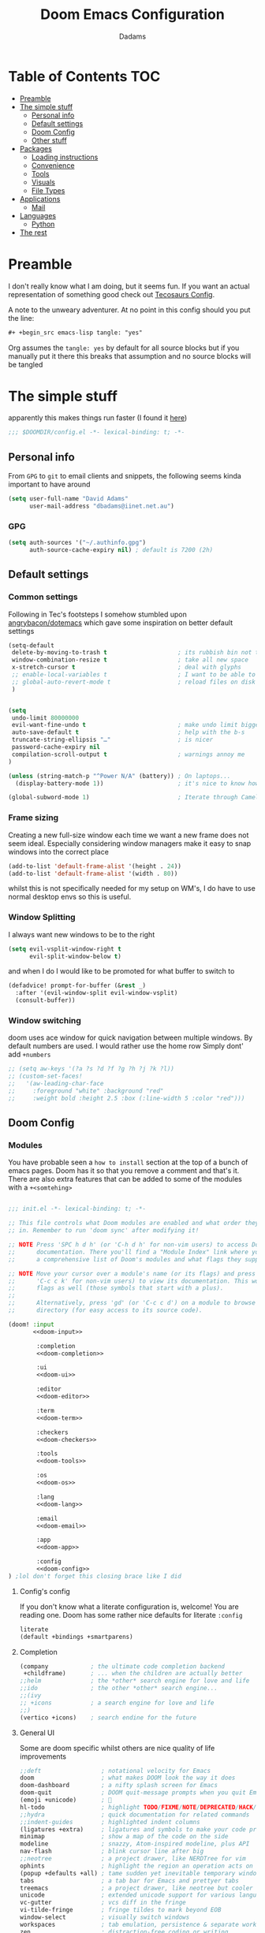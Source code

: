 #+title: Doom Emacs Configuration
#+author: Dadams

* Table of Contents :TOC:
- [[#preamble][Preamble]]
- [[#the-simple-stuff][The simple stuff]]
  - [[#personal-info][Personal info]]
  - [[#default-settings][Default settings]]
  -  [[#doom-config][Doom Config]]
  - [[#other-stuff][Other stuff]]
- [[#packages][Packages]]
  - [[#loading-instructions][Loading instructions]]
  - [[#convenience][Convenience]]
  - [[#tools][Tools]]
  - [[#visuals][Visuals]]
  - [[#file-types][File Types]]
- [[#applications][Applications]]
  - [[#mail][Mail]]
- [[#languages][Languages]]
  - [[#python][Python]]
-   [[#the-rest][The rest]]

* Preamble

I don't really know what I am doing, but it seems fun. If you want an actual representation of something good check out [[https://tecosaur.github.io/emacs-config/config.html][Tecosaurs Config]].

A note to the unweary adventurer. At no point in this config should you put the line:
#+begin_src org :tangle no
#+ +begin_src emacs-lisp tangle: "yes"
#+end_src
Org assumes the =tangle: yes= by default for all source blocks but if you manually put it there this breaks that assumption
and no source blocks will be tangled


* The simple stuff

apparently this makes things run faster (I found it [[https://nullprogram.com/blog/2016/12/22/][here]])
#+begin_src emacs-lisp
;;; $DOOMDIR/config.el -*- lexical-binding: t; -*-
#+end_src


#+begin_src shell :exports none :comments no :tangle-mode (identity #o755)
#!/usr/bin/env bash
#+end_src

** Personal info

From ~GPG~ to ~git~ to email clients and snippets, the following seems kinda important to have around
#+begin_src emacs-lisp
(setq user-full-name "David Adams"
      user-mail-address "dbadams@iinet.net.au")
#+end_src

*** GPG
#+begin_src emacs-lisp
(setq auth-sources '("~/.authinfo.gpg")
      auth-source-cache-expiry nil) ; default is 7200 (2h)
#+end_src

** Default settings

*** Common settings
Following in Tec's footsteps I somehow stumbled upon [[https://github.com/angrybacon/dotemacs/blob/master/dotemacs.org#use-better-defaults][angrybacon/dotemacs]] which gave some inspiration on better default settings

#+begin_src emacs-lisp
(setq-default
 delete-by-moving-to-trash t                    ; its rubbish bin not trash
 window-combination-resize t                    ; take all new space
 x-stretch-cursor t                             ; deal with glyphs
 ;; enable-local-variables t                    ; I want to be able to use dir-locals
 ;; global-auto-revert-mode t                   ; reload files on disk
 )


(setq
 undo-limit 80000000
 evil-want-fine-undo t                          ; make undo limit bigger
 auto-save-default t                            ; help with the b-s
 truncate-string-ellipsis "…"                   ; is nicer
 password-cache-expiry nil
 compilation-scroll-output t                    ; warnings annoy me
)

(unless (string-match-p "^Power N/A" (battery)) ; On laptops...
  (display-battery-mode 1))                     ; it's nice to know how much power you have

(global-subword-mode 1)                         ; Iterate through CamelCase words
#+end_src

***  Frame sizing

Creating a new full-size window each time we want a new frame does not seem ideal. Especially considering window managers
make it easy to snap windows into the correct place

#+begin_src emacs-lisp
(add-to-list 'default-frame-alist '(height . 24))
(add-to-list 'default-frame-alist '(width . 80))
#+end_src

whilst this is not specifically needed for my setup on WM's, I do have to use normal desktop envs so this is useful.


***  Window Splitting

I always want new windows to be to the right

#+begin_src emacs-lisp
(setq evil-vsplit-window-right t
      evil-split-window-below t)
#+end_src
and when I do I would like to be promoted for what buffer to switch to


#+begin_src emacs-lisp
(defadvice! prompt-for-buffer (&rest _)
  :after '(evil-window-split evil-window-vsplit)
  (consult-buffer))
#+end_src

*** Window switching
doom uses ace window for quick navigation between multiple windows.
By default numbers are used. I would rather use the home row
Simply dont' add =+numbers=
#+begin_src emacs-lisp
;; (setq aw-keys '(?a ?s ?d ?f ?g ?h ?j ?k ?l))
;; (custom-set-faces!
;;   '(aw-leading-char-face
;;     :foreground "white" :background "red"
;;     :weight bold :height 2.5 :box (:line-width 5 :color "red")))
#+end_src
**  Doom Config

*** Modules
:PROPERTIES:
:header-args:emacs-lisp: :tangle no
:END:
You have probable seen a ~how to install~ section at the top of a bunch of emacs pages. Doom has it so that you remove a comment
and that's it. There are also extra features that can be added to some of the modules with a =+<somtehing>=

#+begin_src emacs-lisp :tangle "init.el" :noweb no-export :comments no

;;; init.el -*- lexical-binding: t; -*-

;; This file controls what Doom modules are enabled and what order they load
;; in. Remember to run 'doom sync' after modifying it!

;; NOTE Press 'SPC h d h' (or 'C-h d h' for non-vim users) to access Doom's
;;      documentation. There you'll find a "Module Index" link where you'll find
;;      a comprehensive list of Doom's modules and what flags they support.

;; NOTE Move your cursor over a module's name (or its flags) and press 'K' (or
;;      'C-c c k' for non-vim users) to view its documentation. This works on
;;      flags as well (those symbols that start with a plus).
;;
;;      Alternatively, press 'gd' (or 'C-c c d') on a module to browse its
;;      directory (for easy access to its source code).

(doom! :input
       <<doom-input>>

        :completion
        <<doom-completion>>

        :ui
        <<doom-ui>>

        :editor
        <<doom-editor>>

        :term
        <<doom-term>>

        :checkers
        <<doom-checkers>>

        :tools
        <<doom-tools>>

        :os
        <<doom-os>>

        :lang
        <<doom-lang>>

        :email
        <<doom-email>>

        :app
        <<doom-app>>

        :config
        <<doom-config>>
) ;lol don't forget this closing brace like I did
#+end_src

**** Config's config

If you don't know what a literate configuration is, welcome! You are reading one.
Doom has some rather nice defaults for literate src_elisp{:config}
#+name: doom-config
#+begin_src emacs-lisp
literate
(default +bindings +smartparens)
#+end_src

**** Completion

#+name: doom-completion
#+begin_src emacs-lisp
(company            ; the ultimate code completion backend
 +childframe)       ; ... when the children are actually better
;;helm              ; the *other* search engine for love and life
;;ido               ; the other *other* search engine...
;;(ivy
;; +icons           ; a search engine for love and life
;;)
(vertico +icons)    ; search endine for the future
#+end_src

**** General UI

Some are doom specific whilst others are nice quality of life improvements

#+name: doom-ui
#+begin_src emacs-lisp
;;deft                 ; notational velocity for Emacs
doom                   ; what makes DOOM look the way it does
doom-dashboard         ; a nifty splash screen for Emacs
doom-quit              ; DOOM quit-message prompts when you quit Emacs
(emoji +unicode)       ; 🙂
hl-todo                ; highlight TODO/FIXME/NOTE/DEPRECATED/HACK/
;;hydra                ; quick documentation for related commands
;;indent-guides        ; highlighted indent columns
(ligatures +extra)     ; ligatures and symbols to make your code pretty again
minimap                ; show a map of the code on the side
modeline               ; snazzy, Atom-inspired modeline, plus API
nav-flash              ; blink cursor line after big
;;neotree              ; a project drawer, like NERDTree for vim
ophints                ; highlight the region an operation acts on
(popup +defaults +all) ; tame sudden yet inevitable temporary windows
tabs                   ; a tab bar for Emacs and prettyer tabs
treemacs               ; a project drawer, like neotree but cooler
unicode                ; extended unicode support for various languages
vc-gutter              ; vcs diff in the fringe
vi-tilde-fringe        ; fringe tildes to mark beyond EOB
window-select          ; visually switch windows
workspaces             ; tab emulation, persistence & separate workspaces
zen                    ; distraction-free coding or writing
#+end_src

**** Editor things

#+name: doom-editor
#+begin_src emacs-lisp
(evil +everywhere)     ; come to the dark side, we have cookies
file-templates         ; auto-snippets for empty files
fold                   ; (nigh) universal code folding
(format +onsave)       ; automated
;;god                  ; run Emacs commands without modifier keys
;;lispy                ; vim for lisp, for people who don't like vim
multiple-cursors       ; editing in many places at once
;;objed                ; text object editing for the innocent
;;parinfer             ; turn lisp into python, sort of
;;rotate-text          ; cycle region at point between text candidates
snippets               ; my elves. They type so I don't have to
;;word-wrap            ; soft wrapping with language-aware indent

:emacs
(dired +icons +ranger) ; making dired pretty [functional]
electric               ; smarter, keyword-based electric-indent
(ibuffer +icons)       ; interactive buffer management
undo                   ; persistent, smarter undo for your inevitable mistakes
vc                     ; version-control and Emacs, sitting in a tree
#+end_src

**** Terminals

whilst vterm is the best terminal emulator inside emacs currently, it is the most painful thing to compile (with
the exception of maybe pdftools). As such having alternatives can be useful

#+name: doom-term
#+begin_src emacs-lisp
eshell            ; the elisp shell that works everywhere
;;shell           ; simple shell REPL for Emacs
;;term            ; basic terminal emulator for Emacs
vterm             ; the best terminal emulation in Emacs
#+end_src

**** Checkers

not much to be said. spell-fu seems good but the interfaces are not as nice
grammar would be much better if it offered suggestions on how to improve things (well specifically writegood mode)
#+name: doom-checkers
#+begin_src emacs-lisp
syntax              ; tasing you for every semicolon you forget
(:if (executable-find "aspell") (spell +flyspell +aspell +everywhere)) ; tasing you for misspelling mispelling
;;grammar           ; tasing grammar mistake every you make
#+end_src


**** Other stuff

despite the name herein lies some of the things that make emacs worth using.

#+name: doom-tools
#+begin_src emacs-lisp
ansible
;;biblio        ; Writes a PhD for you (citation needed)
(debugger +lsp) ; FIXME stepping through code, to help you add bugs
;;direnv        ; be direct about your environment
;;docker        ; port everything to containers
editorconfig    ; let someone else argue about tabs vs spaces
;;ein           ; tame Jupyter notebooks with emacs
(eval +overlay) ; run code, run (also, repls)
;;gist          ; interacting with github gists
lookup          ; navigate your code and its documentation
lsp             ; M-x vscode
;;macos         ; MacOS-specific commands
(magit +forge)  ; a git porcelain for Emacs
make            ; run make tasks from Emacs
;;pass          ; password manager for nerds
pdf             ; pdf enhancements
;;prodigy       ; FIXME managing external services & code builders
rgb             ; creating color strings
;;taskrunner    ; taskrunner for all your projects
;;terraform     ; infrastructure as code
;;tmux          ; an API for interacting with tmux
tree-sitter     ; syntax and parsing, sitting in a tree...
upload          ; map local to remote projects via ssh/ftp
#+end_src
#+name: doom-os
#+begin_src emacs-lisp
(:if IS-MAC macos)  ; improve compatibility with macOS
tty                 ; improve the terminal Emacs experience
#+end_src


**** Languages

#+name: doom-lang
#+begin_src emacs-lisp
;;agda              ; types of types of types of types...
;;beancount         ; mind the GAAP
(cc +lsp)           ; C > C++ == 1
;;clojure           ; java with a lisp
;;common-lisp       ; if you've seen one lisp, you've seen them all
;;coq               ; proofs-as-programs
;;crystal           ; ruby at the speed of c
;;csharp            ; unity, .NET, and mono shenanigans
;;data              ; config/data formats
;;(dart +flutter)   ; paint ui and not much else
;;dhall
;;elixir            ; erlang done right
;;elm               ; care for a cup of TEA?
emacs-lisp          ; drown in parentheses
;;erlang            ; an elegant language for a more civilized age
;;ess               ; emacs speaks statistics
;;factor
;;faust             ; dsp, but you get to keep your soul
(fortran +lsp)      ; in FORTRAN, GOD is REAL (unless declared INTEGER)
;;fsharp            ; ML stands for Microsoft's Language
;;fstar             ; (dependent) types and (monadic) effects and Z3
;;gdscript          ; the language you waited for
;;(go +lsp)         ; the hipster dialect
;;(graphql +lsp)    ; Give queries a REST
;;(haskell +lsp)    ; a language that's lazier than I am
;;hy                ; readability of scheme w/ speed of python
;;idris             ; a language you can depend on
(json
 +lsp
 +tree-sitter)      ; At least it ain't XML
(java +lsp)         ; the poster child for carpal tunnel syndrome
(javascript +lsp)   ; all(hope(abandon(ye(who(enter(here))))))
(julia +lsp)        ; a better, faster MATLAB
;;kotlin            ; a better, slicker Java(Script)
latex               ; writing papers in Emacs has never been so fun
;;lean              ; for folks with too much to prove
;;ledger            ; be audit you can be
;;lua               ; one-based indices? one-based indices
(markdown +grip)    ; writing docs for people to ignore
;;nim               ; python + lisp at the speed of c
;;nix               ; I hereby declare "nix geht mehr!"
;;ocaml             ; an objective camel
(org
 +pretty
 +pandoc
 +present
 +roam2
 +jupyter)          ; organize your plain life in plain text
;;php               ; perl's insecure younger brother
;;plantuml          ; diagrams for confusing people more
;;purescript        ; javascript, but functional
(python
 +lsp
 +pyright
 +conda
 +cython)           ; beautiful is better than ugly
;;qt                ; the 'cutest' gui framework ever
;;racket            ; a DSL for DSLs
;;raku              ; the artist formerly known as perl6
;;rest              ; Emacs as a REST client
;;rst               ; ReST in peace
;;(ruby +rails)     ; 1.step {|i| p "Ruby is #{i.even? ? 'love' : 'life'}"}
;;rust              ; Fe2O3.unwrap().unwrap().unwrap().unwrap()
;;scala             ; java, but good
;;(scheme +guile)   ; a fully conniving family of lisps
(sh +lsp)           ; she sells {ba,z,fi}sh shells on the C xor
;;sml
;;solidity          ; do you need a blockchain? No.
;;swift             ; who asked for emoji variables?
;;terra             ; Earth and Moon in alignment for performance.
web                 ; the tubes
(yaml +lsp)         ; JSON, but readable
;;zig               ; C, but simpler
#+end_src


**** Bring it all in

A constant work in progress. But trying to understand it does teach you a bunch.

#+name: doom-email
#+begin_src emacs-lisp
(:if (executable-find "mu") (mu4e +gmail))
;;notmuch
;;(wanderlust +gmail)
#+end_src

there are other things to consider as well
#+name: doom-app
#+begin_src emacs-lisp
;;calendar          ; A dated approach to timetabling
;;emms              ; Multimedia in Emacs is music to my ears
everywhere          ; *leave* Emacs!? You must be joking
;;irc               ; how neckbeards socialize
;;(rss +org)        ; emacs as an RSS reader
;;twitter           ; twitter client https://twitter.com/vnought
#+end_src

**** Input

Whilst I could probably do japanese it would be a struggle so lets not
#+name: doom-input
#+begin_src emacs-lisp
;;bidi                       ; (tfel ot) thgir etirw uoy gnipleh
;;chinese
;;japanese
;;layout                     ; auie,ctsrnm is the superior home row
#+end_src

*** General Visual

**** Fonts

I am a big fan of 'Fira Code'. Font sizes do need some fiddling to get it all right.
#+begin_src emacs-lisp
(setq doom-font (font-spec :family "Fira Code Nerd Font" :size 16)
      doom-big-font (font-spec :family "Fira Code Nerd Font" :size 24)
      doom-variable-pitch-font (font-spec :family "Overpass" :size 24)
      doom-unicode-font (font-spec :family "JuliaMono")
      doom-serif-font (font-spec :family "IBM Plex Mono" :weight 'light)
      )

#+end_src

***** Missing Fonts

Warning about missing fonts is a bit of a problem especially if you are coming to a new system.
The following code (once again shamelessly ripped from Tec) makes it slightly more nice.
#+name: detect-missing-fonts
#+begin_src emacs-lisp :tangle no
(defvar required-fonts      '("Fira Code*" "Overpass" "JuliaMono" "IBM Plex Mono" "Merriweather" "Alegreya"))

(defvar available-fonts
  (delete-dups (or (font-family-list)
                   (split-string (shell-command-to-string "fc-list : family")
                                 "[,\n]"))))

(defvar missing-fonts
  (delq nil (mapcar
             (lambda (font)
               (unless (delq nil (mapcar (lambda (f)
                                           (string-match-p (format "^%s$" font) f))
                                         available-fonts))
                 font))
             required-fonts)))

(if missing-fonts
    (pp-to-string
     `(unless noninteractive
        (add-hook! 'doom-init-ui-hook
          (run-at-time nil nil
                       (lambda ()
                         (message "%s missing the following fonts: %s"
                                  (propertize "Warning!" 'face '(bold warning))
                                  (mapconcat (lambda (font)
                                               (propertize font 'face 'font-lock-variable-name-face))
                                             ',missing-fonts
                                             ", "))
                         (sleep-for 0.5))))))
  ";; No missing fonts detected")
#+end_src

#+begin_src emacs-lisp :noweb no-export
<<detect-missing-fonts()>>
#+end_src
***** Fixing icons

Some icons such as       (should see a windows icon, up down arrows a clock and a calendar not rain clouds a rain drop or stars) can appear to be incorrect depending on what font doom uses for unicode rendering.
This can make things difficult if you are working on something that renders them differently.
#+begin_src emacs-lisp
    (setq doom-unicode-font (font-spec :family "Fira Code Nerd Font"))
#+end_src

**** Theme and modeline

I like the softer look of Nord and use it in a number of other places. There are some disadvantages like weird comments
but overall its nice.

#+begin_src emacs-lisp

(setq doom-theme 'doom-nord)

#+end_src

I use linux on all my systems so I don't need to be told that =LF UTF-8= is my file encoding all the time
 #+begin_src emacs-lisp
(defun doom-modeline-conditional-buffer-encoding ()
"We expect the encoding to be LF UTF-8, so only show the modeline when this is not the case"
(setq-local doom-modeline-buffer-encoding
(unless (and (memq (plist-get (coding-system-plist buffer-file-coding-system) :category)
                    '(coding-category-undecided coding-category-utf-8))
            (not (memq (coding-system-eol-type buffer-file-coding-system) '(1 2))))
t)))

(add-hook 'after-change-major-mode-hook #'doom-modeline-conditional-buffer-encoding)

(setq doom-modeline-minor-modes nil)
(setq doom-modeline-enable-word-count t) ; super nice in visual mode
(setq doom-modeline-persp-name t) ; I want to know where I am
 #+end_src



** Other stuff

*** Line numbers

I literally cannot function without relative lines numbers
#+begin_src emacs-lisp
(setq display-line-numbers-type 'relative)
#+end_src

*** Buffer names

Why not take advantage of icons for the default buffer
#+begin_src emacs-lisp
(setq doom-fallback-buffer-name "► Doom"
+doom-dashboard-name "► Doom")

#+end_src

*** Splash screen

re-occurring pain point as this is the first thing that you see when you open emacs. Finding both the right image at the right size and colour is difficult.
At the moment it is simple but I have bigger plans

#+begin_src emacs-lisp
(defvar fancy-splash-image-template
  (expand-file-name "misc/splash-images/blackhole-lines.svg" doom-private-dir)
  "Default template svg used for the splash image, with substitutions from ")
(defvar fancy-splash-image-nil
  (expand-file-name "misc/splash-images/transparent-pixel.png" doom-private-dir)
  "An image to use at minimum size, usually a transparent pixel")

(setq fancy-splash-sizes
      `((:height 700 :min-height 70 :padding (0 . 2) :template ,(expand-file-name "misc/splash-images/blackhole-lines-0.svg" doom-private-dir))
        (:height 500 :min-height 50 :padding (1 . 2) :template ,(expand-file-name "misc/splash-images/blackhole-lines-0.svg" doom-private-dir))
        (:height 440 :min-height 42 :padding (1 . 4) :template ,(expand-file-name "misc/splash-images/blackhole-lines-0.svg" doom-private-dir))
        (:height 400 :min-height 38 :padding (1 . 4) :template ,(expand-file-name "misc/splash-images/blackhole-lines-1.svg" doom-private-dir))
        (:height 350 :min-height 36 :padding (1 . 3) :template ,(expand-file-name "misc/splash-images/blackhole-lines-2.svg" doom-private-dir))
        (:height 300 :min-height 34 :padding (1 . 3) :template ,(expand-file-name "misc/splash-images/blackhole-lines-3.svg" doom-private-dir))
        (:height 250 :min-height 32 :padding (1 . 2) :template ,(expand-file-name "misc/splash-images/blackhole-lines-4.svg" doom-private-dir))
        (:height 200 :min-height 30 :padding (1 . 2) :template ,(expand-file-name "misc/splash-images/blackhole-lines-5.svg" doom-private-dir))
        (:height 100 :min-height 24 :padding (1 . 2) :template ,(expand-file-name "misc/splash-images/emacs-e-template.svg" doom-private-dir))
        (:height 0   :min-height 0  :padding (0 . 0) :file ,fancy-splash-image-nil)))
        ;; "list of plists with the following properties
        ;; :height the height of the image
        ;; :min-height minimum `frame-height' for image
        ;; :padding `+doom-dashboard-banner-padding' to apply
        ;; :template non-default template file
        ;; :file file to use instead of template")

(defvar fancy-splash-template-colours
  '(("$colour1" . keywords) ("$colour2" . type) ("$colour3" . warning) ("$colour4" . base8))
  "list of colour-replacement alists of the form (\"$placeholder\" . 'theme-colour) which applied the template")

(unless (file-exists-p (expand-file-name "theme-splashes" doom-cache-dir))
  (make-directory (expand-file-name "theme-splashes" doom-cache-dir) t))

(defun fancy-splash-filename (theme-name height)
  (expand-file-name (concat (file-name-as-directory "theme-splashes")
                            theme-name
                            "-" (number-to-string height) ".svg")
                    doom-cache-dir))

(defun fancy-splash-clear-cache ()
  "Delete all cached fancy splash images"
  (interactive)
  (delete-directory (expand-file-name "theme-splashes" doom-cache-dir) t)
  (message "Cache cleared!"))

(defun fancy-splash-generate-image (template height)
  "Read TEMPLATE and create an image if HEIGHT with colour substitutions as
   described by `fancy-splash-template-colours' for the current theme"
  (with-temp-buffer
    (insert-file-contents template)
    (re-search-forward "$height" nil t)
    (replace-match (number-to-string height) nil nil)
    (dolist (substitution fancy-splash-template-colours)
      (goto-char (point-min))
      (while (re-search-forward (car substitution) nil t)
        (replace-match (doom-color (cdr substitution)) nil nil)))
    (write-region nil nil
                  (fancy-splash-filename (symbol-name doom-theme) height) nil nil)))

(defun fancy-splash-generate-images ()
  "Perform `fancy-splash-generate-image' in bulk"
  (dolist (size fancy-splash-sizes)
    (unless (plist-get size :file)
      (fancy-splash-generate-image (or (plist-get size :file)
                                       (plist-get size :template)
                                       fancy-splash-image-template)
                                   (plist-get size :height)))))

(defun ensure-theme-splash-images-exist (&optional height)
  (unless (file-exists-p (fancy-splash-filename
                          (symbol-name doom-theme)
                          (or height
                              (plist-get (car fancy-splash-sizes) :height))))
    (fancy-splash-generate-images)))

(defun get-appropriate-splash ()
  (let ((height (frame-height)))
    (cl-some (lambda (size) (when (>= height (plist-get size :min-height)) size))
             fancy-splash-sizes)))

(setq fancy-splash-last-size nil)
(setq fancy-splash-last-theme nil)
(defun set-appropriate-splash (&rest _)
  (let ((appropriate-image (get-appropriate-splash)))
    (unless (and (equal appropriate-image fancy-splash-last-size)
                 (equal doom-theme fancy-splash-last-theme)))
    (unless (plist-get appropriate-image :file)
      (ensure-theme-splash-images-exist (plist-get appropriate-image :height)))
    (setq fancy-splash-image
          (or (plist-get appropriate-image :file)
              (fancy-splash-filename (symbol-name doom-theme) (plist-get appropriate-image :height))))
    (setq +doom-dashboard-banner-padding (plist-get appropriate-image :padding))
    (setq fancy-splash-last-size appropriate-image)
    (setq fancy-splash-last-theme doom-theme)
    (+doom-dashboard-reload)))

(add-hook 'window-size-change-functions #'set-appropriate-splash)
(add-hook 'doom-load-theme-hook #'set-appropriate-splash)
#+end_src
*** Systemd daemon

for a lot of things it makes sense to run emacs as a daemon. Especially mail.
#+name: emacsclient service
#+begin_src systemd :tangle ~/.config/systemd/user/emacs.service :mkdirp yes
[Unit]
Description=Emacs server daemon
Documentation=info:emacs man:emacs(1) https://gnu.org/software/emacs/

[Service]
Type=forking
ExecStart=sh -c 'emacs --daemon && emacsclient -c --eval "(delete-frame)"'
ExecStop=/usr/bin/emacsclient --no-wait --eval "(progn (setq kill-emacs-hook nil) (kill emacs))"
Restart=on-failure

[Install]
WantedBy=default.target
#+end_src

which is then enabled by
#+begin_src shell :tangle (if (string= "enabled\n" (shell-command-to-string "systemctl --user is-enabled emacs.service")) "no" "setup.sh")
systemctl --user enable emacs.service
#+end_src

So to enable =mu4e= when actually running the daemon. Unfortunate that =circle= also cannot be started at this time.
Also make sure to switch to the dashboard.

#+name: daemon initialisation
#+begin_src emacs-lisp (if not((executable-find "mu")) ":tangle no")

(defun greedily-do-daemon-setup ()
  (require 'org)
  (when (require 'mu4e nil t)
    (setq mu4e-confirm-quit t)
    (setq +mu4e-lock-greedy t)
    (setq +mu4e-lock-relaxed t)
    (+mu4e-lock-add-watcher)
    (when (+mu4e-lock-available t)
      (mu4e~start)))
  (when (require 'elfeed nil t)
    (run-at-time nil (* 8 60 60) #'elfeed-update)))

(when (daemonp)
  (add-hook 'emacs-startup-hook #'greedily-do-daemon-setup)
  (add-hook! 'server-after-make-frame-hook
    (unless (string-match-p "\\*draft\\|\\*stdin\\|emacs-everywhere" (buffer-name))
      (switch-to-buffer +doom-dashboard-name))))
#+end_src


*** Full screen

The majority of screens that I work on are 1080p so having emacs full screen by default is nice for them.
Should I switch to higher resolution displays this will likely become system dependent.
#+begin_src emacs-lisp
;; auto fullscreen
(if (eq initial-window-system 'x)                 ; if started by emacs command or desktop file
    (toggle-frame-maximized)
  (toggle-frame-fullscreen))
#+end_src
#TODO: make this work with wayland


*** Dashboard quick actions

There are only a few things I do on the dashboard. So why not make them quicker and save keystrokes

#+begin_src emacs-lisp
(defun +doom-dashboard-setup-modified-keymap ()
  (setq +doom-dashboard-mode-map (make-sparse-keymap))
  (map! :map +doom-dashboard-mode-map
        :desc "Find file" :ne "f" #'find-file
        :desc "Recent files" :ne "r" #'consult-recent-file
        :desc "Config dir" :ne "C" #'doom/open-private-config
        :desc "Open config.org" :ne "c" (cmd! (find-file (expand-file-name "config.org" doom-private-dir)))
        :desc "Open dotfile" :ne "." (cmd! (doom-project-find-file "~/.config/"))
        :desc "Notes (roam)" :ne "n" #'org-roam-node-find
        :desc "Switch buffer" :ne "b" #'+vertico/switch-workspace-buffer
        :desc "Switch buffers (all)" :ne "B" #'consult-buffer
        :desc "IBuffer" :ne "i" #'ibuffer
        :desc "Open Project" :ne "p" #'projectile-switch-project
        :desc "Open Mail" :ne "m" #'mu4e
        :desc "Set theme" :ne "t" #'consult-theme
        :desc "Quit" :ne "Q" #'save-buffers-kill-terminal
        :desc "Show keybindings" :ne "h" (cmd! (which-key-show-keymap '+doom-dashboard-mode-map))))

(add-transient-hook! #'+doom-dashboard-mode (+doom-dashboard-setup-modified-keymap))
(add-transient-hook! #'+doom-dashboard-mode :append (+doom-dashboard-setup-modified-keymap))
(add-hook! 'doom-init-ui-hook :append (+doom-dashboard-setup-modified-keymap))
#+end_src

*** Setup Script

Doom doesn't always install everything I need so there are a few things to bring in
#+name: run-setup
#+begin_src emacs-lisp :tangle no
;; (if (file-exists-p "setup.sh")
;;     (if (string-empty-p (string-trim (with-temp-buffer (insert-file-contents "setup.sh") (buffer-string)) "#!/usr/bin/env bash"))
;;         (message ";; Setup script is empty")
;;       (message ";; Detected content in the setup script")
;;       (pp-to-string
;;        `(unless noninteractive
;;           (defun +config-run-setup ()
;;             (when (yes-or-no-p (format "%s The setup script has content. Check and run the script?"
;;                                        (propertize "Warning!" 'face '(bold warning))))
;;               (find-file (expand-file-name "setup.sh" doom-private-dir))
;;               (when (yes-or-no-p "Would you like to run this script?")
;;                 (async-shell-command "./setup.sh"))))
;;           (add-hook! 'doom-init-ui-hook
;;             (run-at-time nil nil #'+config-run-setup)))))
;;   (message ";; setup.sh did not exist during tangle. Tangle again.")
;;   (pp-to-string
;;    `(unless noninteractive
;;       (add-hook! 'doom-init-ui-hook #'+literate-tangle-async-h))))
#+end_src

#+begin_src emacs-lisp :noweb no-export
;; <<run-setup()>>
#+end_src
* Packages
** Loading instructions
:PROPERTIES:
:header-args:emacs-lisp: :tangle no
:END:

Whilst doom provides most of what you will need if you are a package developer or need to get the absolute latest thing due to features or instability
there is a nice and simple way of doing so:  the ~package!~ macro in  =packages.el=.
~doom sync~ will need to be run afterwards.
This file shouldn't be byte compiled.
#+begin_src emacs-lisp :tangle "packages.el" :comments no
;; -*- no-byte-compile: t; -*-
#+end_src


*** From MEPLA/EPLA/emacsmirror

For ~a-thing~ do:
#+begin_src emacs-lisp
(package! a-thing)
#+end_src

*** From GIT

As a reminder for me, to install something from a git repo use ~:recipe~ and documentation
can be found [[https://github.com/raxod502/straight.el#the-recipe-format][here]]:
#+begin_src emacs-lisp
(package! some-package
  :recipe (:host github :repo "username/repo"))
#+end_src

If there isn't a ~PACKAGENAME.el~ or its in a weird place use ~:files~.
#+begin_src emacs-lisp
(package! another-package
  :recipe (:host github :repo "username/repo"
           :files ("some-file.el" "src/lisp/*.el")))
#+end_SRC

*** Disable defaults

You can get rid of the defaults:
#+begin_src emacs-lisp
(package! builtin-package :disable t)
#+end_src

You can overwrite the defaults
#+begin_src emacs-lisp
(package! builtin-package :recipe (:nonrecursive t))
(package! builtin-package-2 :recipe (:repo "myfork/package"))
#+end_src

It should be noted that Doom will fill in the rest of ~:recipe~ so you don't have to!

You can even override with a specific branch:
#+begin_src emacs-lisp
(package! builtin-package :recipe (:branch "develop"))
#+end_src


** Convenience

*** Avy

Apparently this is not enabled by default and I like going to multiple places
#+begin_src emacs-lisp
(setq avy-all-windows 'all-frames)
#+end_src

*** Evil-escape

Evil escape is disabled in ~vterm-mode~ by default. I dislike this so I will keep
all the defaults excepting it.
#+begin_src emacs-lisp
(setq evil-escape-excluded-major-modes '(neotree-mode treemacs-mode))
#+end_src

*** Ligatures


Ligature's are still an issue for me. Especially python. So I have done a bit of a blanket ignore
till I figure out what I want
#+begin_src emacs-lisp
(setq +ligatures-extras-in-modes '(elisp-mode org-mode))
(setq +ligatures-in-modes '(not special-mode comint-mode eshell-mode term-mode vterm-mode Info-mode python-mode))
#+end_src


*** Which-key

I don't know why this is not enabled by default, but I like being able to navigate multiple pages.
Especially if I have looked it up with =SPC h b t=.
#+begin_src emacs-lisp
(setq which-key-use-C-h-commands 't)
#+end_src

*** vterm

I like to use tmux inside vterm and use vim bindings for navigating panes and windows.
This simply disables the global =C-h= for help.
#+begin_src emacs-lisp
(map! :after vterm
        :map vterm-mode-map
        "C-a" #'vterm-send-C-a
        "C-h" #'vterm-send-C-h)
#+end_src

** Tools


*** Very Large files

title is self explanatory. Why not chunk files?
#+begin_src emacs-lisp
;; (package! vlf :recipe (:host github :repo "m00natic/vlfi" :files ("*.el"))
;;   :pin "cc02f2533782d6b9b628cec7e2dcf25b2d05a27c" :disable t)
#+end_src
as it is something I use infrequently I don't want it to delay start up
#+begin_src emacs-lisp
;; (use-package! vlf-setup
;;   :defer-incrementally vlf-tune vlf-base vlf-write vlf-search vlf-occur vlf-follow vlf-ediff vlf)
#+end_src

*** Eros

#+begin_quote
 =:tools eval=
#+end_quote

Provides amazing inline evaluation of ~elisp~ using =gr= and =gR=.
Another gem from Tec's config is to make this look better
#+begin_src emacs-lisp
(setq eros-eval-result-prefix "⟹ ") ; default =>
#+end_src

*** Evil

#+begin_quote
=:editor evil=
#+end_quote

Doom's configuration of evil is reasonable and pragmatic.
However everyone has some personal preferences.
#+begin_src emacs-lisp
(after! evil
  (setq evil-ex-substitute-global t     ; I like my s/../.. to by global by default
        evil-kill-on-visual-paste nil)) ; Don't put overwritten text in the kill ring
#+end_src

*** Magit

automated commit templates seem nice to me
#+begin_src emacs-lisp
(defvar +magit-project-commit-templates-alist nil
  "Alist of toplevel dirs and template strings/functions.")
(after! magit
  (defun +magit-fill-in-commit-template ()
    "Insert template from `+magit-fill-in-commit-template' if applicable."
    (when-let ((template (and (save-excursion (goto-char (point-min)) (string-match-p "\\`\\s-*$" (thing-at-point 'line)))
                              (cdr (assoc (file-name-base (directory-file-name (magit-toplevel)))
                                          +magit-project-commit-templates-alist)))))
      (goto-char (point-min))
      (insert (if (stringp template) template (funcall template)))
      (goto-char (point-min))
      (end-of-line)))
  (add-hook 'git-commit-setup-hook #'+magit-fill-in-commit-template 90)
                )

(after! magit
(add-to-list '+magit-project-commit-templates-alist (cons "first" (lambda () (insert (magit-get-current-branch) ": "))))
  )
#+end_src

TODO: handle automated setup
I have yet to find something I want to change about magit. Maybe magit delta can be put to use.
#+begin_src emacs-lisp

;; (after! magit
;;   (magit-delta-mode +1))

#+end_src

*** Company

I both love and hate company. It make emacs better than any vim plugin system, but is also
the thing that is most likely going to slow down my typing experience.

#+begin_src emacs-lisp
(after! company
  (setq company-idle-delay 0.5
        company-minimum-prefix-length 3
        company-show-numbers t)
  (add-hook
   'evil-normal-state-entry-hook #'company-abort))
#+end_src

Also a good idea to improve memory:
#+begin_src emacs-lisp
(setq-default history-length 1000)
(setq-default prescient-history-length 1000)
#+end_src

**** LSP optimisation

the following can help to see if its the language server or company that is slow.
Its almost always garbage collection though.
#+begin_src emacs-lisp
(setq company-idle-delay 0.01)
#+end_src

**** Plain text defaults

Having ~Ispell~ Enabled is really useful.

#+begin_src emacs-lisp
(set-company-backend!
  '(text-mode
    markdown-mode
    gfm-mode)
  '(:seperate
    company-ispell
    company-files
    company-yasnippet))
#+end_src

**** ESS

Nothing to put here currently. Look into ~company-dabbrev-code~

*** Projectile

because it faster
#+begin_src emacs-lisp
(setq projectile-indexing-method 'native)
;; (after! projectile
;;   (dolist (project myprojects)
;;     (projectile-add-known-project project)))


;; (setq projectile-project-search-path '("~/Things/"))


#+end_src
*** Smerge
The default keybindings are not the best really, and could use some improvement.
Especially in keeping all changes.
#+begin_src emacs-lisp
(defun smerge-repeatedly ()
  "Perform smerge actions again and again"
  (interactive)
  (smerge-mode 1)
  (smerge-transient))
(after! transient
  (transient-define-prefix smerge-transient ()
    [["Move"
      ("n" "next" (lambda () (interactive) (ignore-errors (smerge-next)) (evil-scroll-line-to-center (line-number-at-pos)) (smerge-repeatedly)))
      ("p" "previous" (lambda () (interactive) (ignore-errors (smerge-prev))(evil-scroll-line-to-center (line-number-at-pos)) (smerge-repeatedly)))]
     ["Keep"
      ("b" "base" (lambda () (interactive) (ignore-errors (smerge-keep-base)) (smerge-repeatedly)))
      ("u" "upper" (lambda () (interactive) (ignore-errors (smerge-keep-upper)) (smerge-repeatedly)))
      ("l" "lower" (lambda () (interactive) (ignore-errors (smerge-keep-lower)) (smerge-repeatedly)))
      ("a" "all" (lambda () (interactive) (ignore-errors (smerge-keep-all)) (smerge-repeatedly)))
      ("RET" "current" (lambda () (interactive) (ignore-errors (smerge-keep-current)) (smerge-repeatedly)))]
     ["Diff"
      ("<" "upper/base" (lambda () (interactive) (ignore-errors (smerge-diff-base-upper)) (smerge-repeatedly)))
      ("=" "upper/lower" (lambda () (interactive) (ignore-errors (smerge-diff-upper-lower)) (smerge-repeatedly)))
      (">" "base/lower" (lambda () (interactive) (ignore-errors (smerge-diff-base-lower)) (smerge-repeatedly)))
      ("R" "refine" (lambda () (interactive) (ignore-errors (smerge-refine)) (smerge-repeatedly)))
      ("E" "ediff" (lambda () (interactive) (ignore-errors (smerge-ediff)) (smerge-repeatedly)))]
     ["Other"
      ("c" "combine" (lambda () (interactive) (ignore-errors (smerge-combine-with-next)) (smerge-repeatedly)))
      ("r" "resolve" (lambda () (interactive) (ignore-errors (smerge-resolve)) (smerge-repeatedly)))
      ("k" "kill current" (lambda () (interactive) (ignore-errors (smerge-kill-current)) (smerge-repeatedly)))
      ("q" "quit" (lambda () (interactive) (smerge-auto-leave)))]]))
#+end_src

Oh and I also want to bind this to a reasonable key.
#+begin_src emacs-lisp
(after! magit
  (map! :leader
        (:prefix-map ("g" . "git")
         "m" 'smerge-repeatedly)))
#+end_src

*** Flycheck

because the default bindings are kinda dumb so everything is now =SPC c x=
#+begin_src emacs-lisp
(after! flycheck
  (map! :leader
        (:prefix-map ("c" . "code")
         "x" flycheck-command-map)))
#+end_src

*** Ispell

SCOWL provides a nice place to get dictionaries from I would like one:

- size
    80 (huge)
- spellings
    British(-ise) and Australian
- spelling variants level
    0
- diacritics
    keep
- extra lists
    hacker, roman


**** Aspell

#+begin_src shell :tangle (if (file-expand-wildcards "/usr/lib64/aspell*/en-custom.multi") "no" "setup.sh")
cd /tmp
curl -o "aspell6-en-custom.tar.bz2" 'http://app.aspell.net/create?max_size=80&spelling=GBs&spelling=AU&max_variant=0&diacritic=keep&special=hacker&special=roman-numerals&encoding=utf-8&format=inline&download=aspell'
tar -xjf "aspell6-en-custom.tar.bz2"

cd aspell6-en-custom
./configure && make && sudo make install
#+end_src


**** Configuration

Actually set the correct spelling dictionary
#+begin_src emacs-lisp
(setq ispell-dictionary "en-custom")
#+end_src

Also having a personal dictionary that is separate from the original is useful

#+begin_src emacs-lisp
(setq ispell-personal-dictionary (expand-file-name ".ispell_personal" doom-private-dir))
#+end_src

*** YASnippet

nested snippets are good so:
#+begin_src emacs-lisp
(setq yas-triggers-in-field t)
#+end_src

*** Dirvish
A very nice extension to dired that seems significantly less buggy than =ranger.el=. However there are a few things we need to to keep things in check
#+begin_src emacs-lisp
;; (setq dirvish-mode-line-format ; it's ok to place string inside
;;    '(:left (sort file-time " " file-size symlink) :right (omit yank index)))
;; (set-popup-rule! "^ \\*Dirvish.*" :ignore t)

;;   (map! :map dirvish-mode-map
;;         :n "b" #'dirvish-goto-bookmark
;;         :n "z" #'dirvish-show-history
;;         :n "f" #'dirvish-file-info-menu
;;         :n "F" #'dirvish-toggle-fullscreen
;;         :n "l" #'dired-find-file
;;         :n "h" #'dired-up-directory
;;         :n "?" #'dirvish-dispatch
;;         :n "q" #'quit-window
;;         :localleader
;;         "h" #'dired-omit-mode)


;; (after! dirvish
;;   (push '(collapse subtree-state) dirvish-attributes)
;;   (setq dired-listing-switches
;;         "-l --almost-all --human-readable --time-style=long-iso --group-directories-first --no-group"))

#+end_src

** Visuals

*** Info Colors

Drew Adams =info+= package is really nice but having nice colours is even better.
#+begin_src emacs-lisp :tangle packages.el
(package! info-colors :pin "47ee73cc19b1049eef32c9f3e264ea7ef2aaf8a5")
#+end_src

simply hook into =info=

#+begin_src emacs-lisp
(use-package! info-colors
  :commands (info-colors-fontify-node))

(add-hook 'Info-selection-hook 'info-colors-fontify-node)
#+end_src

*** Theme magic

Themes are sometimes hard to match in terminals especially given settings. This is a way of helping this.

#+begin_src emacs-lisp :tangle packages.el
(package! theme-magic :pin "844c4311bd26ebafd4b6a1d72ddcc65d87f074e3")
#+end_src

# This operates using =pywal=, which is present in some repositories, but most
# reliably installed with =pip=.
# #+begin_src shell :eval no :tangle (if (executable-find "wal") "no" "setup.sh")
# sudo python3 -m pip install pywal
# #+end_src
Theme magic selects 8 reasonable colours to use from font faces and other data.
Unfortunately those 8 colours are used for both normal and light variants.
Fortunately =doom-themes= makes things more easy as we can use the colour utils
to generate sensible variations.

#+begin_src emacs-lisp
(use-package! theme-magic
  :commands theme-magic-from-emacs
  :config
  (defadvice! theme-magic--auto-extract-16-doom-colors ()
    :override #'theme-magic--auto-extract-16-colors
    (list
     (face-attribute 'default :background)
     (doom-color 'error)
     (doom-color 'success)
     (doom-color 'type)
     (doom-color 'keywords)
     (doom-color 'constants)
     (doom-color 'functions)
     (face-attribute 'default :foreground)
     (face-attribute 'shadow :foreground)
     (doom-blend 'base8 'error 0.1)
     (doom-blend 'base8 'success 0.1)
     (doom-blend 'base8 'type 0.1)
     (doom-blend 'base8 'keywords 0.1)
     (doom-blend 'base8 'constants 0.1)
     (doom-blend 'base8 'functions 0.1)
     (face-attribute 'default :foreground))))
#+end_src
*** Emojify

Sometimes the emoji is used over the actual character when we really want the actual character. Espeically in org mode and vterm.
#+begin_src emacs-lisp
(defvar emojify-disabled-emojis
  '(;; Org
    "◼" "☑" "☸" "⚙" "⏩" "⏪" "⬆" "⬇" "❓"
    ;; Terminal powerline
    "✔"
    ;; Box drawing
    "▶" "◀"
    ;; I just want to see this as text
    "©" "™")
  "Characters that should never be affected by `emojify-mode'.")


(defadvice! emojify-delete-from-data ()
  "Ensure `emojify-disabled-emojis' don't appear in `emojify-emojis'."
  :after #'emojify-set-emoji-data
  (dolist (emoji emojify-disabled-emojis)
    (remhash emoji emojify-emojis)))
#+end_src


*** Magit Delta
magit's diff highlighting is already so much better than most git programs. However
=delta= is another step up. Here be some rudimentary configuration
TODO: add system installation for delta

#+begin_src emacs-lisp :tangle packages.el
(package! magit-delta)
#+end_src
its currently not enabled as a module flag in doom so we need to do it ourself
#+begin_src emacs-lisp
(after! magit
  (magit-delta-mode +1))
(setq
    magit-delta-default-dark-theme "Nord"
    magit-delta-default-light-theme "OneHalfLight")
#+end_src


** File Types

*** Systemd
#+begin_src emacs-lisp :tangle packages.el
(package! systemd)
#+end_src

#+begin_src emacs-lisp
(use-package! systemd
  :defer t)
#+end_src

* Applications

** Mail
*** Fetching
install giomap notify
#+begin_src shell :eval no :tangle (if (and (executable-find "mu") (not (executable-find "goimapnotify"))) "setup.sh" "no")
go get -u gitlab.com/shackra/goimapnotify
ln -s ~/.local/share/go/bin/goimapnotify ~/.local/bin/
#+end_src

**** Rebuild mail index whilst using mu4e
#+begin_src emacs-lisp (if not((executable-find "mu")) ":tangle no")
(after! mu4e
  (defvar mu4e-reindex-request-file "/tmp/mu_reindex_now"
    "Location of the reindex request, signaled by existance")
  (defvar mu4e-reindex-request-min-seperation 5.0
    "Don't refresh again until this many second have elapsed.
Prevents a series of redisplays from being called (when set to an appropriate value)")

  (defvar mu4e-reindex-request--file-watcher nil)
  (defvar mu4e-reindex-request--file-just-deleted nil)
  (defvar mu4e-reindex-request--last-time 0)

  (defun mu4e-reindex-request--add-watcher ()
    (setq mu4e-reindex-request--file-just-deleted nil)
    (setq mu4e-reindex-request--file-watcher
          (file-notify-add-watch mu4e-reindex-request-file
                                 '(change)
                                 #'mu4e-file-reindex-request)))

  (defadvice! mu4e-stop-watching-for-reindex-request ()
    :after #'mu4e~proc-kill
    (if mu4e-reindex-request--file-watcher
        (file-notify-rm-watch mu4e-reindex-request--file-watcher)))

  (defadvice! mu4e-watch-for-reindex-request ()
    :after #'mu4e~proc-start
    (mu4e-stop-watching-for-reindex-request)
    (when (file-exists-p mu4e-reindex-request-file)
      (delete-file mu4e-reindex-request-file))
    (mu4e-reindex-request--add-watcher))

  (defun mu4e-file-reindex-request (event)
    "Act based on the existance of `mu4e-reindex-request-file'"
    (if mu4e-reindex-request--file-just-deleted
        (mu4e-reindex-request--add-watcher)
      (when (equal (nth 1 event) 'created)
        (delete-file mu4e-reindex-request-file)
        (setq mu4e-reindex-request--file-just-deleted t)
        (mu4e-reindex-maybe t))))

  (defun mu4e-reindex-maybe (&optional new-request)
    "Run `mu4e~proc-index' if it's been more than
`mu4e-reindex-request-min-seperation'seconds since the last request,"
    (let ((time-since-last-request (- (float-time)
                                      mu4e-reindex-request--last-time)))
      (when new-request
        (setq mu4e-reindex-request--last-time (float-time)))
      (if (> time-since-last-request mu4e-reindex-request-min-seperation)
          (mu4e~proc-index nil t)
        (when new-request
          (run-at-time (* 1.1 mu4e-reindex-request-min-seperation) nil
                       #'mu4e-reindex-maybe))))))
#+end_src

**** Config Conversions
***** mbsync to imapnotify

When run without flags this will perform the following actions
+ Read, and parse [[file:~/.mbsyncrc][~/.mbsyncrc]], specifically recognising the following properties
  - ~IMAPAccount~
  - ~Host~
  - ~Port~
  - ~User~
  - ~Password~
  - ~PassCmd~
  - ~Patterns~
+ Call ~mbsync --list ACCOUNT~, and filter results according to ~Patterns~
+ Construct a imapnotify config for each account, with the following hooks
  - onNewMail :: src_shell{mbsync --pull ACCOUNT:MAILBOX}
  - onNewMailPost :: src_shell{if mu index --lazy-check; then test -f /tmp/mu_reindex_now && rm /tmp/mu_reindex_now; else touch /tmp/mu_reindex_now; fi}
+ Compare accounts list to previous accounts, enable/disable the relevant
  systemd services, called with the ~--now~ flag (start/stop services as well)

This script also supports the following flags
+ ~--status~ to get the status of the relevant systemd services supports =active=,
  =failing=, and =disabled=
+ ~--enable~ to enable all relevant systemd services
+ ~--disable~ to disable all relevant systemd services
#+begin_src python :tangle misc/mbsync-imapnotify.py :shebang "#!/usr/bin/env python3"
from pathlib import Path
import json
import re
import shutil
import subprocess
import sys
import fnmatch

mbsyncFile = Path("~/.mbsyncrc").expanduser()

imapnotifyConfigFolder = Path("~/.config/imapnotify/").expanduser()
imapnotifyConfigFolder.mkdir(exist_ok=True)
imapnotifyConfigFilename = "notify.conf"

imapnotifyDefault = {
    "host": "",
    "port": 993,
    "tls": True,
    "tlsOptions": {"rejectUnauthorized": True},
    "onNewMail": "",
    "onNewMailPost": "if mu index --lazy-check; then test -f /tmp/mu_reindex_now && rm /tmp/mu_reindex_now; else touch /tmp/mu_reindex_now; fi",
}


def stripQuotes(string):
    if string[0] == '"' and string[-1] == '"':
        return string[1:-1].replace('\\"', '"')


mbsyncInotifyMapping = {
    "Host": (str, "host"),
    "Port": (int, "port"),
    "User": (str, "username"),
    "Password": (str, "password"),
    "PassCmd": (stripQuotes, "passwordCmd"),
    "Patterns": (str, "_patterns"),
}

oldAccounts = [d.name for d in imapnotifyConfigFolder.iterdir() if d.is_dir()]

currentAccount = ""
currentAccountData = {}

successfulAdditions = []


def processLine(line):
    newAcc = re.match(r"^IMAPAccount ([^#]+)", line)

    linecontent = re.sub(r"(^|[^\\])#.*", "", line).split(" ", 1)
    if len(linecontent) != 2:
        return

    parameter, value = linecontent

    if parameter == "IMAPAccount":
        if currentAccountNumber > 0:
            finaliseAccount()
        newAccount(value)
    elif parameter in mbsyncInotifyMapping.keys():
        parser, key = mbsyncInotifyMapping[parameter]
        currentAccountData[key] = parser(value)
    elif parameter == "Channel":
        currentAccountData["onNewMail"] = f"mbsync --pull --new {value}:'%s'"


def newAccount(name):
    global currentAccountNumber
    global currentAccount
    global currentAccountData
    currentAccountNumber += 1
    currentAccount = name
    currentAccountData = {}
    print(f"\n\033[1;32m{currentAccountNumber}\033[0;32m - {name}\033[0;37m")


def accountToFoldername(name):
    return re.sub(r"[^A-Za-z0-9]", "", name)


def finaliseAccount():
    if currentAccountNumber == 0:
        return

    global currentAccountData
    try:
        currentAccountData["boxes"] = getMailBoxes(currentAccount)
    except subprocess.CalledProcessError as e:
        print(
            f"\033[1;31mError:\033[0;31m failed to fetch mailboxes (skipping): "
            + f"`{' '.join(e.cmd)}' returned code {e.returncode}\033[0;37m"
        )
        return
    except subprocess.TimeoutExpired as e:
        print(
            f"\033[1;31mError:\033[0;31m failed to fetch mailboxes (skipping): "
            + f"`{' '.join(e.cmd)}' timed out after {e.timeout:.2f} seconds\033[0;37m"
        )
        return

    if "_patterns" in currentAccountData:
        currentAccountData["boxes"] = applyPatternFilter(
            currentAccountData["_patterns"], currentAccountData["boxes"]
        )

    # strip not-to-be-exported data
    currentAccountData = {
        k: currentAccountData[k] for k in currentAccountData if k[0] != "_"
    }

    parametersSet = currentAccountData.keys()
    currentAccountData = {**imapnotifyDefault, **currentAccountData}
    for key, val in currentAccountData.items():
        valColor = "\033[0;33m" if key in parametersSet else "\033[0;37m"
        print(f"  \033[1;37m{key:<13} {valColor}{val}\033[0;37m")

    if (
            len(currentAccountData["boxes"]) > 15
            and "@gmail.com" in currentAccountData["username"]
    ):
        print(
            "  \033[1;31mWarning:\033[0;31m Gmail raises an error when more than"
            + "\033[1;31m15\033[0;31m simultanious connections are attempted."
            + "\n           You are attempting to monitor "
            + f"\033[1;31m{len(currentAccountData['boxes'])}\033[0;31m mailboxes.\033[0;37m"
        )

    configFile = (
        imapnotifyConfigFolder
        / accountToFoldername(currentAccount)
        / imapnotifyConfigFilename
    )
    configFile.parent.mkdir(exist_ok=True)

    json.dump(currentAccountData, open(configFile, "w"), indent=2)
    print(f" \033[0;35mConfig generated and saved to {configFile}\033[0;37m")

    global successfulAdditions
    successfulAdditions.append(accountToFoldername(currentAccount))


def getMailBoxes(account):
    boxes = subprocess.run(
        ["mbsync", "--list", account], check=True, stdout=subprocess.PIPE, timeout=10.0
    )
    return boxes.stdout.decode("utf-8").strip().split("\n")


def applyPatternFilter(pattern, mailboxes):
    patternRegexs = getPatternRegexes(pattern)
    return [m for m in mailboxes if testPatternRegexs(patternRegexs, m)]


def getPatternRegexes(pattern):
    def addGlob(b):
        blobs.append(b.replace('\\"', '"'))
        return ""

    blobs = []
    pattern = re.sub(r' ?"([^"]+)"', lambda m: addGlob(m.groups()[0]), pattern)
    blobs.extend(pattern.split(" "))
    blobs = [
        (-1, fnmatch.translate(b[1::])) if b[0] == "!" else (1, fnmatch.translate(b))
        for b in blobs
    ]
    return blobs


def testPatternRegexs(regexCond, case):
    for factor, regex in regexCond:
        if factor * bool(re.match(regex, case)) < 0:
            return False
    return True


def processSystemdServices():
    keptAccounts = [acc for acc in successfulAdditions if acc in oldAccounts]
    freshAccounts = [acc for acc in successfulAdditions if acc not in oldAccounts]
    staleAccounts = [acc for acc in oldAccounts if acc not in successfulAdditions]

    if keptAccounts:
        print(f"\033[1;34m{len(keptAccounts)}\033[0;34m kept accounts:\033[0;37m")
        restartAccountSystemdServices(keptAccounts)

    if freshAccounts:
        print(f"\033[1;32m{len(freshAccounts)}\033[0;32m new accounts:\033[0;37m")
        enableAccountSystemdServices(freshAccounts)
    else:
        print(f"\033[0;32mNo new accounts.\033[0;37m")

    notActuallyEnabledAccounts = [
        acc for acc in successfulAdditions if not getAccountServiceState(acc)["enabled"]
    ]
    if notActuallyEnabledAccounts:
        print(
            f"\033[1;32m{len(notActuallyEnabledAccounts)}\033[0;32m accounts need re-enabling:\033[0;37m"
        )
        enableAccountSystemdServices(notActuallyEnabledAccounts)

    if staleAccounts:
        print(f"\033[1;33m{len(staleAccounts)}\033[0;33m removed accounts:\033[0;37m")
        disableAccountSystemdServices(staleAccounts)
    else:
        print(f"\033[0;33mNo removed accounts.\033[0;37m")


def enableAccountSystemdServices(accounts):
    for account in accounts:
        print(f" \033[0;32m - \033[1;37m{account:<18}", end="\033[0;37m", flush=True)
        if setSystemdServiceState(
                "enable", f"goimapnotify@{accountToFoldername(account)}.service"
        ):
            print("\033[1;32m enabled")


def disableAccountSystemdServices(accounts):
    for account in accounts:
        print(f" \033[0;33m - \033[1;37m{account:<18}", end="\033[0;37m", flush=True)
        if setSystemdServiceState(
                "disable", f"goimapnotify@{accountToFoldername(account)}.service"
        ):
            print("\033[1;33m disabled")


def restartAccountSystemdServices(accounts):
    for account in accounts:
        print(f" \033[0;34m - \033[1;37m{account:<18}", end="\033[0;37m", flush=True)
        if setSystemdServiceState(
                "restart", f"goimapnotify@{accountToFoldername(account)}.service"
        ):
            print("\033[1;34m restarted")


def setSystemdServiceState(state, service):
    try:
        enabler = subprocess.run(
            ["systemctl", "--user", state, service, "--now"],
            check=True,
            stderr=subprocess.DEVNULL,
            timeout=5.0,
        )
        return True
    except subprocess.CalledProcessError as e:
        print(
            f" \033[1;31mfailed\033[0;31m to {state}, `{' '.join(e.cmd)}'"
            + f"returned code {e.returncode}\033[0;37m"
        )
    except subprocess.TimeoutExpired as e:
        print(f" \033[1;31mtimed out after {e.timeout:.2f} seconds\033[0;37m")
        return False


def getAccountServiceState(account):
    return {
        state: bool(
            1
            - subprocess.run(
                [
                    "systemctl",
                    "--user",
                    f"is-{state}",
                    "--quiet",
                    f"goimapnotify@{accountToFoldername(account)}.service",
                ],
                stderr=subprocess.DEVNULL,
            ).returncode
        )
        for state in ("enabled", "active", "failing")
    }


def getAccountServiceStates(accounts):
    for account in accounts:
        enabled, active, failing = getAccountServiceState(account).values()
        print(f"  - \033[1;37m{account:<18}\033[0;37m ", end="", flush=True)
        if not enabled:
            print("\033[1;33mdisabled\033[0;37m")
        elif active:
            print("\033[1;32mactive\033[0;37m")
        elif failing:
            print("\033[1;31mfailing\033[0;37m")
        else:
            print("\033[1;35min an unrecognised state\033[0;37m")


if len(sys.argv) > 1:
    if sys.argv[1]   in ["-e", "--enable"]:
        enableAccountSystemdServices(oldAccounts)
        exit()
    elif sys.argv[1] in ["-d", "--disable"]:
        disableAccountSystemdServices(oldAccounts)
        exit()
    elif sys.argv[1] in ["-r", "--restart"]:
        restartAccountSystemdServices(oldAccounts)
        exit()
    elif sys.argv[1] in ["-s", "--status"]:
        getAccountServiceStates(oldAccounts)
        exit()
    elif sys.argv[1] in ["-h", "--help"]:
        print("""\033[1;37mMbsync to IMAP Notify config generator.\033[0;37m

Usage: mbsync-imapnotify [options]

Options:
    -e, --enable       enable all services
    -d, --disable      disable all services
    -r, --restart      restart all services
    -s, --status       fetch the status for all services
    -h, --help         show this help
""", end='')
        exit()
    else:
        print(f"\033[0;31mFlag {sys.argv[1]} not recognised, try --help\033[0;37m")
        exit()


mbsyncData = open(mbsyncFile, "r").read()

currentAccountNumber = 0

totalAccounts = len(re.findall(r"^IMAPAccount", mbsyncData, re.M))


def main():
    print("\033[1;34m:: MbSync to Go IMAP notify config file creator ::\033[0;37m")

    shutil.rmtree(imapnotifyConfigFolder)
    imapnotifyConfigFolder.mkdir(exist_ok=False)
    print("\033[1;30mImap Notify config dir purged\033[0;37m")

    print(f"Identified \033[1;32m{totalAccounts}\033[0;32m accounts.\033[0;37m")

    for line in mbsyncData.split("\n"):
        processLine(line)

    finaliseAccount()

    print(
        f"\nConfig files generated for \033[1;36m{len(successfulAdditions)}\033[0;36m"
        + f" out of \033[1;36m{totalAccounts}\033[0;37m accounts.\n"
    )

    processSystemdServices()


if __name__ == "__main__":
    main()
#+end_src


As long as the =mbsyncrc= file exists, this is as easy as running
#+begin_src shell :tangle (if (and (executable-find "mu") (not (file-exists-p "~/.config/imapnotify"))) "setup.sh" "no")
~/.config/doom/misc/mbsync-imapnotify.py
#+end_src
***** mbsync to msmtp

#+begin_src python :tangle misc/mbsync-msmtp.py :shebang "#!/usr/bin/env python3"
from pathlib import Path
from dataclasses import dataclass, asdict
from typing import List
import json
import shutil
import os


mbsyncFile = Path("~/.mbsyncrc").expanduser()
msmtpFile = Path("~/.msmtprc").expanduser()
default_port = 587
field_map = {
    "name": "account",
    "host": "host",
    "port": "port",
    "from_address": "from",
    "user": "user",
    "password_expression": "passwordeval",
}

msmtpDefaults = {
    "defaults": "",
    "auth": "on",
    "tls": "on",
    "tls_trust_file": "/etc/ssl/certs/ca-certificates.crt",
    "logfile" :"~/.msmtp.log",
}

def export_defaults(defaults):
    return "\n".join(f"{field:<20}{value}" for field,value in msmtpDefaults.items())

@dataclass(init=False)
class MsmtpAccount:
    name: str = ""
    host: str = ""
    port: int = 0
    from_address: str = ""
    user: str = ""
    password_expression: str = ""

    def export(self):
        return "\n".join([f"{field_map[field]:<20}{value}" for field,value in asdict(self).items()])


accounts: List[MsmtpAccount] = []

def parse_mbsync_file():
    cur = None
    with open(mbsyncFile, "r") as f:
        for line in f:
            if(line.startswith("IMAPAccount")):
                accounts.append(cur)
                cur= MsmtpAccount()
                cur.name = line.strip().split()[1]
                cur.port = default_port
            if(line.startswith("Host")):
                cur.host = line.strip().split()[1].replace("imap", "smtp")
            if(line.startswith("User")):
                cur.from_address = line.strip().split()[1]
                cur.user = cur.from_address.split("@")[0]
            if(line.startswith("PassCmd")):
                cur.password_expression = " ".join(line.strip().split()[1:])
    accounts.append(cur)

def write_file():
    with open(msmtpFile, "w") as f:
        f.write(export_defaults(msmtpDefaults)+"\n\n")
        for acct in accounts:
            if(acct != None):
                f.write(acct.export()+"\n\n")
        f.write(f"account default : {accounts[1].name}")

def main():
    print("\033[1;34m:: MbSync to msmtp config file creator ::\033[0;37m")

    shutil.move(msmtpFile, msmtpFile.with_suffix(".old"))
    print("\033[1;30msmtp config file moved to .msmtprc.old\033[0;37m")

    parse_mbsync_file()
    write_file()
    print("\033[1;34m Complete \033[0;37m")


if __name__ == "__main__":
    main()

#+end_src
**** Systemd Services
A template service file so we can enable a unit per-account.
#+begin_src systemd :tangle ~/.config/systemd/user/goimapnotify@.service
[Unit]
Description=IMAP notifier using IDLE, golang version.
ConditionPathExists=%h/.config/imapnotify/%I/notify.conf
After=network.target

[Service]
ExecStart=/usr/bin/goimapnotify -conf %h/.config/imapnotify/%I/notify.conf
Restart=always
RestartSec=30

[Install]
WantedBy=default.target
#+end_src

Enabling the service is actually taken care of by that python script.

#+begin_src systemd :tangle (if (executable-find "mu") "~/.config/systemd/user/mbsync.timer" "no")
[Unit]
Description=call mbsync on all accounts every 5 minutes
ConditionPathExists=%h/.mbsyncrc

[Timer]
OnBootSec=5m
OnUnitInactiveSec=5m

[Install]
WantedBy=default.target
#+end_src

#+begin_src systemd :tangle (if (executable-find "mu") "~/.config/systemd/user/mbsync.service" "no")
[Unit]
Description=mbsync service, sync all mail
Documentation=man:mbsync(1)
ConditionPathExists=%h/.mbsyncrc

[Service]
Type=oneshot
ExecStart=/usr/bin/mbsync -c %h/.mbsyncrc --all

[Install]
WantedBy=mail.target
#+end_src

Enabling (and starting) this is as simple as
#+begin_src shell :tangle (if (or (not (executable-find "mu")) (string= "enabled\n" (shell-command-to-string "systemctl --user is-enabled mbsync.timer"))) "no" "setup.sh")
systemctl --user enable mbsync.timer --now
#+end_src


#TODO: put something in setup script to deal with this and put in right place

its a bit buggy tbh
#+begin_src systemd :tangle (if (executable-find "mu") "~/.config/systemd/user/mbsync-resume.service" "no")
[Unit]
Description=sync mail after resume
Documentation=man:mbsync(1)
Requires=network-online.target
After=network-online.target suspend.target

[Service]
Type=simple
# Environment="HOME=/home/dadams"
ExecStartPre=/bin/sleep 10
User=dadams
ExecStart=/usr/bin/mbsync -c /home/dadams/.mbsyncrc --all

[Install]
WantedBy=suspend.target
#+end_src

*** Indexing

Enabling (and starting) this is as simple as
#+begin_src shell :tangle (if (or (not (executable-find "mu")) (string= "enabled\n" (shell-command-to-string "systemctl --user is-enabled mbsync.timer"))) "no" "setup.sh")
systemctl --user enable mbsync.timer --now
#+end_src
*** Sending
*** Mu4e

This is here because of some weird ass property drawer errors
#+begin_src emacs-lisp :noweb no-export (if (executable-find "mu") ":tangle yes") :noweb-ref nil
(after! mu4e
  <<mu4e-conf>>
)
#+end_src

**** Config
:PROPERTIES:
:header-args:emacs-lisp: :tangle no :noweb-ref mu4e-conf
:END:

***** Viewing Mail
Browser good for rendering not good for email applications.

To account for the increase width of each flag character, and make perform a
few more visual tweaks, we'll tweak the headers a bit

#+begin_src emacs-lisp
(setq mu4e-headers-fields
      '((:flags . 6)
        (:account-stripe . 2)
        (:from-or-to . 25)
        (:folder . 10)
        (:recipnum . 2)
        (:subject . 80)
        (:human-date . 8))
      +mu4e-min-header-frame-width 142
      mu4e-headers-date-format "%d/%m/%y"
      mu4e-headers-time-format "⧖ %H:%M"
      mu4e-headers-results-limit 1000
      mu4e-index-cleanup t)

(add-to-list 'mu4e-bookmarks
             '(:name "Yesterday's messages" :query "date:2d..1d" :key ?y) t)

(defvar +mu4e-header--folder-colors nil)
(appendq! mu4e-header-info-custom
          '((:folder .
             (:name "Folder" :shortname "Folder" :help "Lowest level folder" :function
              (lambda (msg)
                (+mu4e-colorize-str
                 (replace-regexp-in-string "\\`.*/" "" (mu4e-message-field msg :maildir))
                 '+mu4e-header--folder-colors))))))
#+end_src
We'll also use a nicer alert icon
#+begin_src emacs-lisp
;; (setq mu4e-alert-icon "/usr/share/icons/Papirus/64x64/apps/evolution.svg")
#+end_src
****** Contexts

These be important
#+begin_src emacs-lisp
(setq mu4e-context-policy 'pick-first)
(setq mu4e-compose-context-policy 'always-ask)
(load! "private/email.el")
#+end_src
***** Sending Mail
Let's send emails too.
#+begin_src emacs-lisp
(setq sendmail-program "/usr/bin/msmtp"
      send-mail-function #'smtpmail-send-it
      message-sendmail-f-is-evil t
      message-sendmail-extra-arguments '("--read-envelope-from"); , "--read-recipients")
      message-send-mail-function #'message-send-mail-with-sendmail)
#+end_src

We also want to define ~mu4e-compose-from-mailto~.

#+begin_src emacs-lisp
(defun mu4e-compose-from-mailto (mailto-string &optional quit-frame-after)
  (require 'mu4e)
  (unless mu4e~server-props (mu4e t) (sleep-for 0.1))
  (let* ((mailto (message-parse-mailto-url mailto-string))
         (to (cdr (assoc "To" mailto)))
         (subject (or (cdr (assoc "Subject" mailto)) ""))
         (body (cdr (assoc "Body" mailto)))
         (headers (-filter (lambda (spec) (not (-contains-p '("To" "Subject" "Body") (car spec)))) mailto)))
    (when-let ((mu4e-main (get-buffer mu4e-main-buffer-name)))
      (switch-to-buffer mu4e-main))
    (mu4e~compose-mail to subject headers)
    (when body
      (goto-char (point-min))
      (if (eq major-mode 'org-msg-edit-mode)
          (org-msg-goto-body)
        (mu4e-compose-goto-bottom))
      (insert body))
    (goto-char (point-min))
    (cond ((null to) (search-forward "To: "))
          ((string= "" subject) (search-forward "Subject: "))
          (t (if (eq major-mode 'org-msg-edit-mode)
                 (org-msg-goto-body)
               (mu4e-compose-goto-bottom))))
    (font-lock-ensure)
    (when evil-normal-state-minor-mode
      (evil-append 1))
    (when quit-frame-after
      (add-hook 'kill-buffer-hook
                `(lambda ()
                   (when (eq (selected-frame) ,(selected-frame))
                     (delete-frame)))))))
#+end_src

It would also be nice to change the name pre-filled in =From:= when drafting.
#+begin_src emacs-lisp
(defvar mu4e-from-name "David"
  "Name used in \"From:\" template.")
(defadvice! mu4e~draft-from-construct-renamed (orig-fn)
  "Wrap `mu4e~draft-from-construct-renamed' to change the name."
  :around #'mu4e~draft-from-construct
  (let ((user-full-name mu4e-from-name))
    (funcall orig-fn)))
#+end_src

We can also use this a signature,

#+begin_src emacs-lisp
(setq message-signature mu4e-from-name)
#+end_src

***** some visual improvements

just makes the icons slightly better for unicode fonts
#+begin_src emacs-lisp
  (cl-flet* ((make-help-button (text help-echo)
                               (with-temp-buffer
                                 (insert-text-button text
                                                     'help-echo help-echo
                                                     'mouse-face nil)
                                 (buffer-string)))
             (make-help-button-cons (text1 text2 help-echo)
                                    (cons (make-help-button text1 help-echo)
                                          (make-help-button text2 help-echo))))
    (setq mu4e-headers-threaded-label
          (make-help-button-cons "T" (concat " " (all-the-icons-octicon "git-branch" :v-adjust 0.05))
                                 "Thread view")
          mu4e-headers-related-label
          (make-help-button-cons "R" (concat " " (all-the-icons-material "link" :v-adjust -0.1))
                                 "Showing related emails")
          mu4e-headers-full-label
          (make-help-button-cons "F" (concat " " (all-the-icons-material "disc_full"))
                                 "Search is full!")))
#+end_src

*** Notifications
the main version of mu4e alert is kinda broken which is a shame. Need to keep an
eye on [[https://github.com/iqbalansari/mu4e-alert/issues/40][main issue]]. Untill then at least this fork is *slightly* less broken
#+begin_src emacs-lisp :tangle "packages.el"
(package! mu4e-alert
 :recipe (:host github :repo "xzz53/mu4e-alert"))
#+end_src

* Languages

** Python

#+begin_src emacs-lisp
(after! conda
  (setq conda-anaconda-home (expand-file-name "/opt/miniconda3/")
        conda-env-home-directory (expand-file-name "~/.conda"))
  )
#+end_src

*   The rest

#+begin_src emacs-lisp

;; If you use `org' and don't want your org files in the default location below,
;; change `org-directory'. It must be set before org loads!
(setq org-directory "~/Org/")
(setq org-agenda-files '("~/Org/experiments.org"
                         "~/Org/birthday.org"))
(setq org-deadline-past-days 14)
(setq org-agenda-start-with-log-mode t)
(setq org-log-done t)
(setq org-log-into-drawer t)
;; ((sequence "TODO(t)" "PROJ(p)" "LOOP(r)" "STRT(s)" "WAIT(w)" "HOLD(h)" "IDEA(i)" "|" "DONE(d)" "KILL(k)")
(setq org-todo-keywords
'((sequence "TODO(t)" "NEXT(n)" "|" "DONE(d!)")
 (sequence "BACKLOG(b)" "PLAN(p)" "READY(r)" "ACTIVE(a)" "REVIEW(v)" "WAIT(w@/!)" "HOLD(h)" "|" "COMPLETED(c)" "CANC(k@)")
 (sequence "[ ](T)" "[-](S)" "[?](W)" "|" "[X](D)")
 (sequence "|" "OKAY(o)" "YES(y)" "NO(n)")))

  (setq org-refile-targets
    '(("Archive.org" :maxlevel . 1)
      ("Tasks.org" :maxlevel . 1)))

  ;; Save Org buffers after refiling!
  (advice-add 'org-refile :after 'org-save-all-org-buffers)
;; (setq lsp-idle-delay 0.500)
;; (setq shell-file-name "bash")
;; (setq shell-command-switch "-ic")
  ;; Configure custom agenda views
  (setq org-agenda-custom-commands
   '(("d" "Dashboard"
     ((agenda "" ((org-deadline-warning-days 7)))
      (todo "NEXT"
        ((org-agenda-overriding-header "Next Tasks")))
      (tags-todo "agenda/ACTIVE" ((org-agenda-overriding-header "Active Projects")))))

    ("n" "Next Tasks"
     ((todo "NEXT"
        ((org-agenda-overriding-header "Next Tasks")))))

    ("W" "Work Tasks" tags-todo "+work-email")

    ;; Low-effort next actions
    ("e" tags-todo "+TODO=\"TODO\"+Effort<15&+Effort>0"
     ((org-agenda-overriding-header "Low Effort Tasks")
      (org-agenda-max-todos 20)
      (org-agenda-files org-agenda-files)))

    ("w" "Workflow Status"
     ((todo "WAIT"
            ((org-agenda-overriding-header "Waiting on External")
             (org-agenda-files org-agenda-files)))
      (todo "REVIEW"
            ((org-agenda-overriding-header "In Review")
             (org-agenda-files org-agenda-files)))
      (todo "PLAN"
            ((org-agenda-overriding-header "In Planning")
             (org-agenda-todo-list-sublevels nil)
             (org-agenda-files org-agenda-files)))
      (todo "BACKLOG"
            ((org-agenda-overriding-header "Project Backlog")
             (org-agenda-todo-list-sublevels nil)
             (org-agenda-files org-agenda-files)))
      (todo "READY"
            ((org-agenda-overriding-header "Ready for Work")
             (org-agenda-files org-agenda-files)))
      (todo "ACTIVE"
            ((org-agenda-overriding-header "Active Projects")
             (org-agenda-files org-agenda-files)))
      (todo "COMPLETED"
            ((org-agenda-overriding-header "Completed Projects")
             (org-agenda-files org-agenda-files)))
      (todo "CANC"
            ((org-agenda-overriding-header "Cancelled Projects")
             (org-agenda-files org-agenda-files)))))))

  (setq org-tag-alist
    '((:startgroup)
       ; Put mutually exclusive tags here
       (:endgroup)
       ("@errand" . ?E)
       ("@home" . ?H)
       ("@work" . ?W)
       ("agenda" . ?a)
       ("planning" . ?p)
       ("publish" . ?P)
       ("batch" . ?b)
       ("note" . ?n)
       ("idea" . ?i)))
#+end_src


#+begin_src emacs-lisp :tangle "packages.el" :comments no
;; -*- no-byte-compile: t; -*-
;;; $DOOMDIR/packages.el

;; To install a package with Doom you must declare them here and run 'doom sync'
;; on the command line, then restart Emacs for the changes to take effect -- or
;; use 'M-x doom/reload'.

(package! impatient-mode)
(package! ox-gfm)
(package! ztree)
;; (unpin! mu4e)

;; To install SOME-PACKAGE from MELPA, ELPA or emacsmirror:
;(package! some-package)

;; To install a package directly from a remote git repo, you must specify a
;; `:recipe'. You'll find documentation on what `:recipe' accepts here:
;; https://github.com/raxod502/straight.el#the-recipe-format
;(package! another-package
;  :recipe (:host github :repo "username/repo"))

;; If the package you are trying to install does not contain a PACKAGENAME.el
;; file, or is located in a subdirectory of the repo, you'll need to specify
;; `:files' in the `:recipe':
;(package! this-package
;  :recipe (:host github :repo "username/repo"
;           :files ("some-file.el" "src/lisp/*.el")))

;; If you'd like to disable a package included with Doom, you can do so here
;; with the `:disable' property:
;(package! builtin-package :disable t)

;; You can override the recipe of a built in package without having to specify
;; all the properties for `:recipe'. These will inherit the rest of its recipe
;; from Doom or MELPA/ELPA/Emacsmirror:
;(package! builtin-package :recipe (:nonrecursive t))
;(package! builtin-package-2 :recipe (:repo "myfork/package"))

;; Specify a `:branch' to install a package from a particular branch or tag.
;; This is required for some packages whose default branch isn't 'master' (which
;; our package manager can't deal with; see raxod502/straight.el#279)
;(package! builtin-package :recipe (:branch "develop"))

;; Use `:pin' to specify a particular commit to install.
;(package! builtin-package :pin "1a2b3c4d5e")


;; Doom's packages are pinned to a specific commit and updated from release to
;; release. The `unpin!' macro allows you to unpin single packages...
;(unpin! pinned-package)
;; ...or multiple packages
;(unpin! pinned-package another-pinned-package)
;; ...Or *all* packages (NOT RECOMMENDED; will likely break things)
;(unpin! t)
#+end_src
